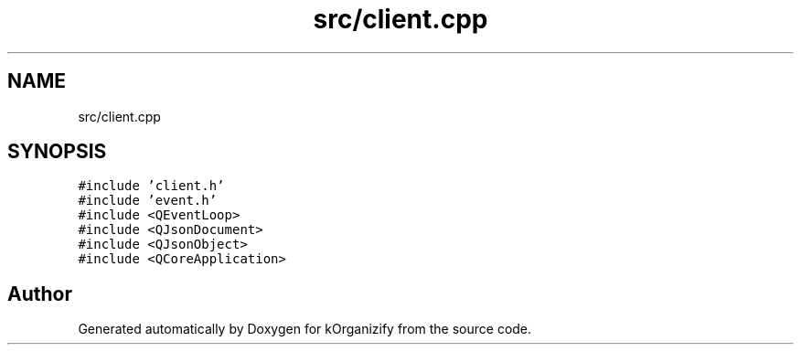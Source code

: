.TH "src/client.cpp" 3 "Wed Jan 10 2024" "kOrganizify" \" -*- nroff -*-
.ad l
.nh
.SH NAME
src/client.cpp
.SH SYNOPSIS
.br
.PP
\fC#include 'client\&.h'\fP
.br
\fC#include 'event\&.h'\fP
.br
\fC#include <QEventLoop>\fP
.br
\fC#include <QJsonDocument>\fP
.br
\fC#include <QJsonObject>\fP
.br
\fC#include <QCoreApplication>\fP
.br

.SH "Author"
.PP 
Generated automatically by Doxygen for kOrganizify from the source code\&.
